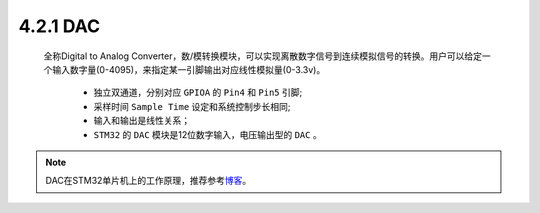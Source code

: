 4.2.1 DAC
~~~~~~~~~

   全称Digital to Analog Converter，数/模转换模块，可以实现离散数字信号到连续模拟信号的转换。用户可以给定一个输入数字量(0-4095)，来指定某一引脚输出对应线性模拟量(0-3.3v)。

      • 独立双通道，分别对应 ``GPIOA`` 的 ``Pin4`` 和 ``Pin5`` 引脚;
      • 采样时间 ``Sample Time`` 设定和系统控制步长相同;
      • 输入和输出是线性关系；
      • ``STM32`` 的 ``DAC`` 模块是12位数字输入，电压输出型的 ``DAC`` 。

   .. image:: media/DAC.jpg
      :align: center
      :scale: 35 %

.. note:: DAC在STM32单片机上的工作原理，推荐参考\ `博客 <https://blog.csdn.net/qq_38410730/article/details/80095881>`__\ 。

